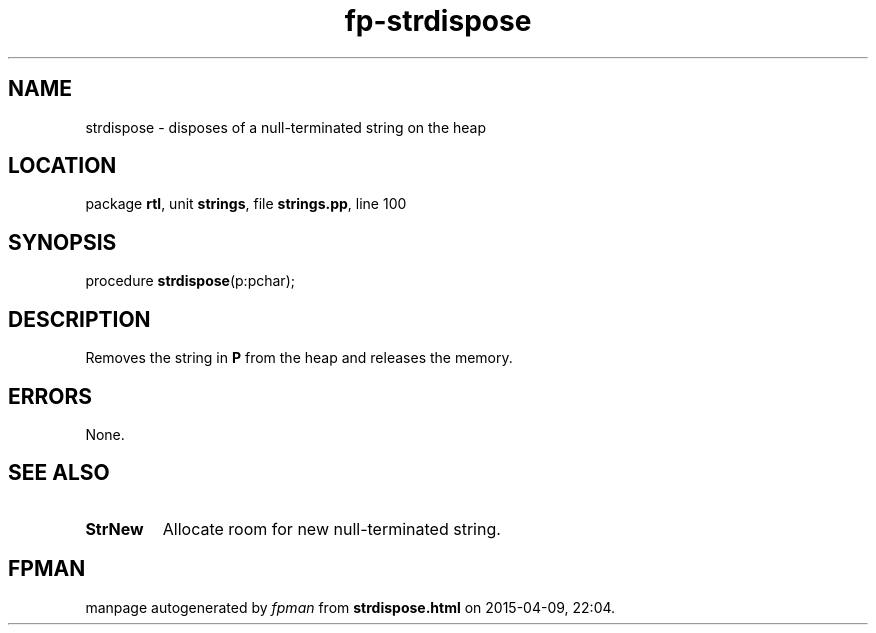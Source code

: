 .\" file autogenerated by fpman
.TH "fp-strdispose" 3 "2014-03-14" "fpman" "Free Pascal Programmer's Manual"
.SH NAME
strdispose - disposes of a null-terminated string on the heap
.SH LOCATION
package \fBrtl\fR, unit \fBstrings\fR, file \fBstrings.pp\fR, line 100
.SH SYNOPSIS
procedure \fBstrdispose\fR(p:pchar);
.SH DESCRIPTION
Removes the string in \fBP\fR from the heap and releases the memory.


.SH ERRORS
None.


.SH SEE ALSO
.TP
.B StrNew
Allocate room for new null-terminated string.

.SH FPMAN
manpage autogenerated by \fIfpman\fR from \fBstrdispose.html\fR on 2015-04-09, 22:04.

